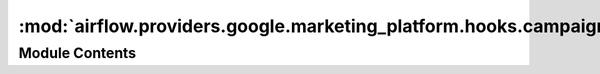:mod:`airflow.providers.google.marketing_platform.hooks.campaign_manager`
=========================================================================

.. py:module:: airflow.providers.google.marketing_platform.hooks.campaign_manager

.. autoapi-nested-parse::

   This module contains Google Campaign Manager hook.



Module Contents
---------------

.. py:class:: GoogleCampaignManagerHook(api_version: str = 'v3.3', gcp_conn_id: str = 'google_cloud_default', delegate_to: Optional[str] = None, impersonation_chain: Optional[Union[str, Sequence[str]]] = None)

   Bases: :class:`airflow.providers.google.common.hooks.base_google.GoogleBaseHook`

   Hook for Google Campaign Manager.

   .. attribute:: _conn
      :annotation: :Optional[Resource]

      

   
   .. method:: get_conn(self)

      Retrieves connection to Campaign Manager.



   
   .. method:: delete_report(self, profile_id: str, report_id: str)

      Deletes a report by its ID.

      :param profile_id: The DFA user profile ID.
      :type profile_id: str
      :param report_id: The ID of the report.
      :type report_id: str



   
   .. method:: insert_report(self, profile_id: str, report: Dict[str, Any])

      Creates a report.

      :param profile_id: The DFA user profile ID.
      :type profile_id: str
      :param report: The report resource to be inserted.
      :type report: Dict[str, Any]



   
   .. method:: list_reports(self, profile_id: str, max_results: Optional[int] = None, scope: Optional[str] = None, sort_field: Optional[str] = None, sort_order: Optional[str] = None)

      Retrieves list of reports.

      :param profile_id: The DFA user profile ID.
      :type profile_id: str
      :param max_results: Maximum number of results to return.
      :type max_results: Optional[int]
      :param scope: The scope that defines which results are returned.
      :type scope: Optional[str]
      :param sort_field: The field by which to sort the list.
      :type sort_field: Optional[str]
      :param sort_order: Order of sorted results.
      :type sort_order: Optional[str]



   
   .. method:: patch_report(self, profile_id: str, report_id: str, update_mask: dict)

      Updates a report. This method supports patch semantics.

      :param profile_id: The DFA user profile ID.
      :type profile_id: str
      :param report_id: The ID of the report.
      :type report_id: str
      :param update_mask: The relevant portions of a report resource,
          according to the rules of patch semantics.
      :type update_mask: Dict



   
   .. method:: run_report(self, profile_id: str, report_id: str, synchronous: Optional[bool] = None)

      Runs a report.

      :param profile_id: The DFA profile ID.
      :type profile_id: str
      :param report_id: The ID of the report.
      :type report_id: str
      :param synchronous: If set and true, tries to run the report synchronously.
      :type synchronous: Optional[bool]



   
   .. method:: update_report(self, profile_id: str, report_id: str)

      Updates a report.

      :param profile_id: The DFA user profile ID.
      :type profile_id: str
      :param report_id: The ID of the report.
      :type report_id: str



   
   .. method:: get_report(self, file_id: str, profile_id: str, report_id: str)

      Retrieves a report file.

      :param profile_id: The DFA user profile ID.
      :type profile_id: str
      :param report_id: The ID of the report.
      :type report_id: str
      :param file_id: The ID of the report file.
      :type file_id: str



   
   .. method:: get_report_file(self, file_id: str, profile_id: str, report_id: str)

      Retrieves a media part of report file.

      :param profile_id: The DFA user profile ID.
      :type profile_id: str
      :param report_id: The ID of the report.
      :type report_id: str
      :param file_id: The ID of the report file.
      :type file_id: str
      :return: googleapiclient.http.HttpRequest



   
   .. staticmethod:: _conversions_batch_request(conversions: List[Dict[str, Any]], encryption_entity_type: str, encryption_entity_id: int, encryption_source: str, kind: str)



   
   .. method:: conversions_batch_insert(self, profile_id: str, conversions: List[Dict[str, Any]], encryption_entity_type: str, encryption_entity_id: int, encryption_source: str, max_failed_inserts: int = 0)

      Inserts conversions.

      :param profile_id: User profile ID associated with this request.
      :type profile_id: str
      :param conversions: Conversations to insert, should by type of Conversation:
          https://developers.google.com/doubleclick-advertisers/v3.3/conversions#resource
      :type conversions: List[Dict[str, Any]]
      :param encryption_entity_type: The encryption entity type. This should match the encryption
          configuration for ad serving or Data Transfer.
      :type encryption_entity_type: str
      :param encryption_entity_id: The encryption entity ID. This should match the encryption
          configuration for ad serving or Data Transfer.
      :type encryption_entity_id: int
      :param encryption_source: Describes whether the encrypted cookie was received from ad serving
          (the %m macro) or from Data Transfer.
      :type encryption_source: str
      :param max_failed_inserts: The maximum number of conversions that failed to be inserted
      :type max_failed_inserts: int



   
   .. method:: conversions_batch_update(self, profile_id: str, conversions: List[Dict[str, Any]], encryption_entity_type: str, encryption_entity_id: int, encryption_source: str, max_failed_updates: int = 0)

      Updates existing conversions.

      :param profile_id: User profile ID associated with this request.
      :type profile_id: str
      :param conversions: Conversations to update, should by type of Conversation:
          https://developers.google.com/doubleclick-advertisers/v3.3/conversions#resource
      :type conversions: List[Dict[str, Any]]
      :param encryption_entity_type: The encryption entity type. This should match the encryption
          configuration for ad serving or Data Transfer.
      :type encryption_entity_type: str
      :param encryption_entity_id: The encryption entity ID. This should match the encryption
          configuration for ad serving or Data Transfer.
      :type encryption_entity_id: int
      :param encryption_source: Describes whether the encrypted cookie was received from ad serving
          (the %m macro) or from Data Transfer.
      :type encryption_source: str
      :param max_failed_updates: The maximum number of conversions that failed to be updated
      :type max_failed_updates: int




